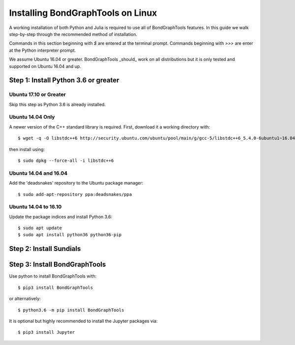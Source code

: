 Installing BondGraphTools on Linux
===================================

A working installation of both Python and Julia is required to use all of
BondGraphTools features.
In this guide we walk step-by-step through the recommended method of
installation.

Commands in this section beginning with `$` are entered at the terminal prompt.
Commands beginning with `>>>` are enter at the Python interpreter prompt.

We assume Ubuntu 16.04 or greater. BondGraphTools _should_ work on all
distributions but it is only tested and supported on Ubuntu 16.04 and up.

Step 1: Install Python 3.6 or greater
-------------------------------------

Ubuntu 17.10 or Greater
+++++++++++++++++++++++
Skip this step as Python 3.6 is already installed.

Ubuntu 14.04 Only
+++++++++++++++++
A newer version of the C++ standard library is required. First, download it a
working directory with::

  $ wget -q -O libstdc++6 http://security.ubuntu.com/ubuntu/pool/main/g/gcc-5/libstdc++6_5.4.0-6ubuntu1~16.04.10_amd64.deb

then install using::

    $ sudo dpkg --force-all -i libstdc++6

Ubuntu 14.04 and 16.04
++++++++++++++++++++++
Add the 'deadsnakes' repository to the Ubuntu package manager::

    $ sudo add-apt-repository ppa:deadsnakes/ppa

Ubuntu 14.04 to 16.10
+++++++++++++++++++++
Update the package indices and install Python 3.6::

    $ sudo apt update
    $ sudo apt install python36 python36-pip

Step 2: Install Sundials
---------------------


Step 3: Install BondGraphTools
------------------------------
Use python to install BondGraphTools with::

    $ pip3 install BondGraphTools

or alternatively::

    $ python3.6 -m pip install BondGraphTools

It is optional but highly recommended to install the Jupyter packages via::

    $ pip3 install Jupyter

